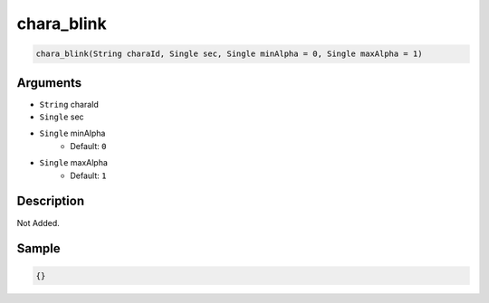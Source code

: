 .. _chara_blink:

chara_blink
========================

.. code-block:: text

	chara_blink(String charaId, Single sec, Single minAlpha = 0, Single maxAlpha = 1)


Arguments
------------

* ``String`` charaId
* ``Single`` sec
* ``Single`` minAlpha
	* Default: ``0``
* ``Single`` maxAlpha
	* Default: ``1``

Description
-------------

Not Added.

Sample
-------------

.. code-block:: json

	{}

